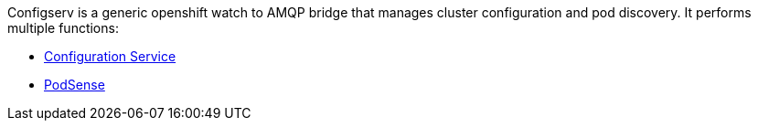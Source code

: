 Configserv is a generic openshift watch to AMQP bridge that manages
cluster configuration and pod discovery. It performs multiple functions:

* link:config-service.adoc[Configuration Service]
* link:podsense.adoc[PodSense]
